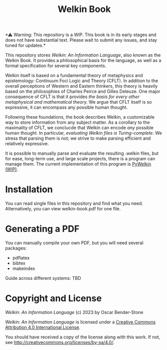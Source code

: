 # SPDX-FileCopyRightText: 2023 Oscar Bender-Stone <oscarbenderstone@gmail.com>
# SPDX-License-Identifier: CC-By-4.0
#+title: Welkin Book
#+startup: nofold

️*⚠ Warning: This repository is a WIP. This book is in its early stages and does not have substantial text. Please wait to submit any issues, and stay tuned for updates.*

This repository stores /Welkin: An Information Language/, also known as the Welkin Book. It provides a philosophical basis for the language, as well as a formal specification for several key components.

Welkin itself is based on a fundamental theory of metaphysics and epistemology: Continuum Foci Logic and Theory (CFLT). In addition to the overall perceptions of Western and Eastern thinkers, this theory is heavily based on the philosophies of Charles Peirce and Gilles Deleuze. One major consequence of CFLT is that it provides /the basis for every other metaphysical and mathematical theory./ We argue that CFLT itself is so expressive, it can encompass any possible human thought.

Following these foundations, the book describes Welkin, a customizable way to store information from any subject matter. As a corollary to the maximality of CFLT, we conclucde that Welkin can encode /any/ possible human thought. In particular, /evaluating Welkin files is Turing-complete/. We stress that parsing them is not; we strive to make parsing efficient and relatively expressive.

It is possible to manually parse and evaluate the resulting .welkin files, but for ease, long-term use, and large scale projects, there is a program can manage them. The current implementation of this program is [[https://github/astral-bear/pywelkin][PyWelkin (WIP)]].

* Installation
You can read single files in this repository and find what you need. Alternatively, you can view welkin-book.pdf for one file.

* Generating a PDF
You can manually compile your own PDF, but you will need several packages:
- pdflatex
- bibtex
- makeindex

Guide across different systems: TBD

* Copyright and License

/Welkin: An Information Language/ (c) 2023 by Oscar Bender-Stone

/Welkin: An Information Language/ is licensed under a [[http://creativecommons.org/licenses/by/4.0/][Creative Commons Attribution 4.0 International License]].

[[http://creativecommons.org/licenses/by/3.0/deed][file:http://i.creativecommons.org/l/by/3.0/80x15.png]]

You should have received a copy of the license along with this
work. If not, see <http://creativecommons.org/licenses/by-sa/4.0/>.
